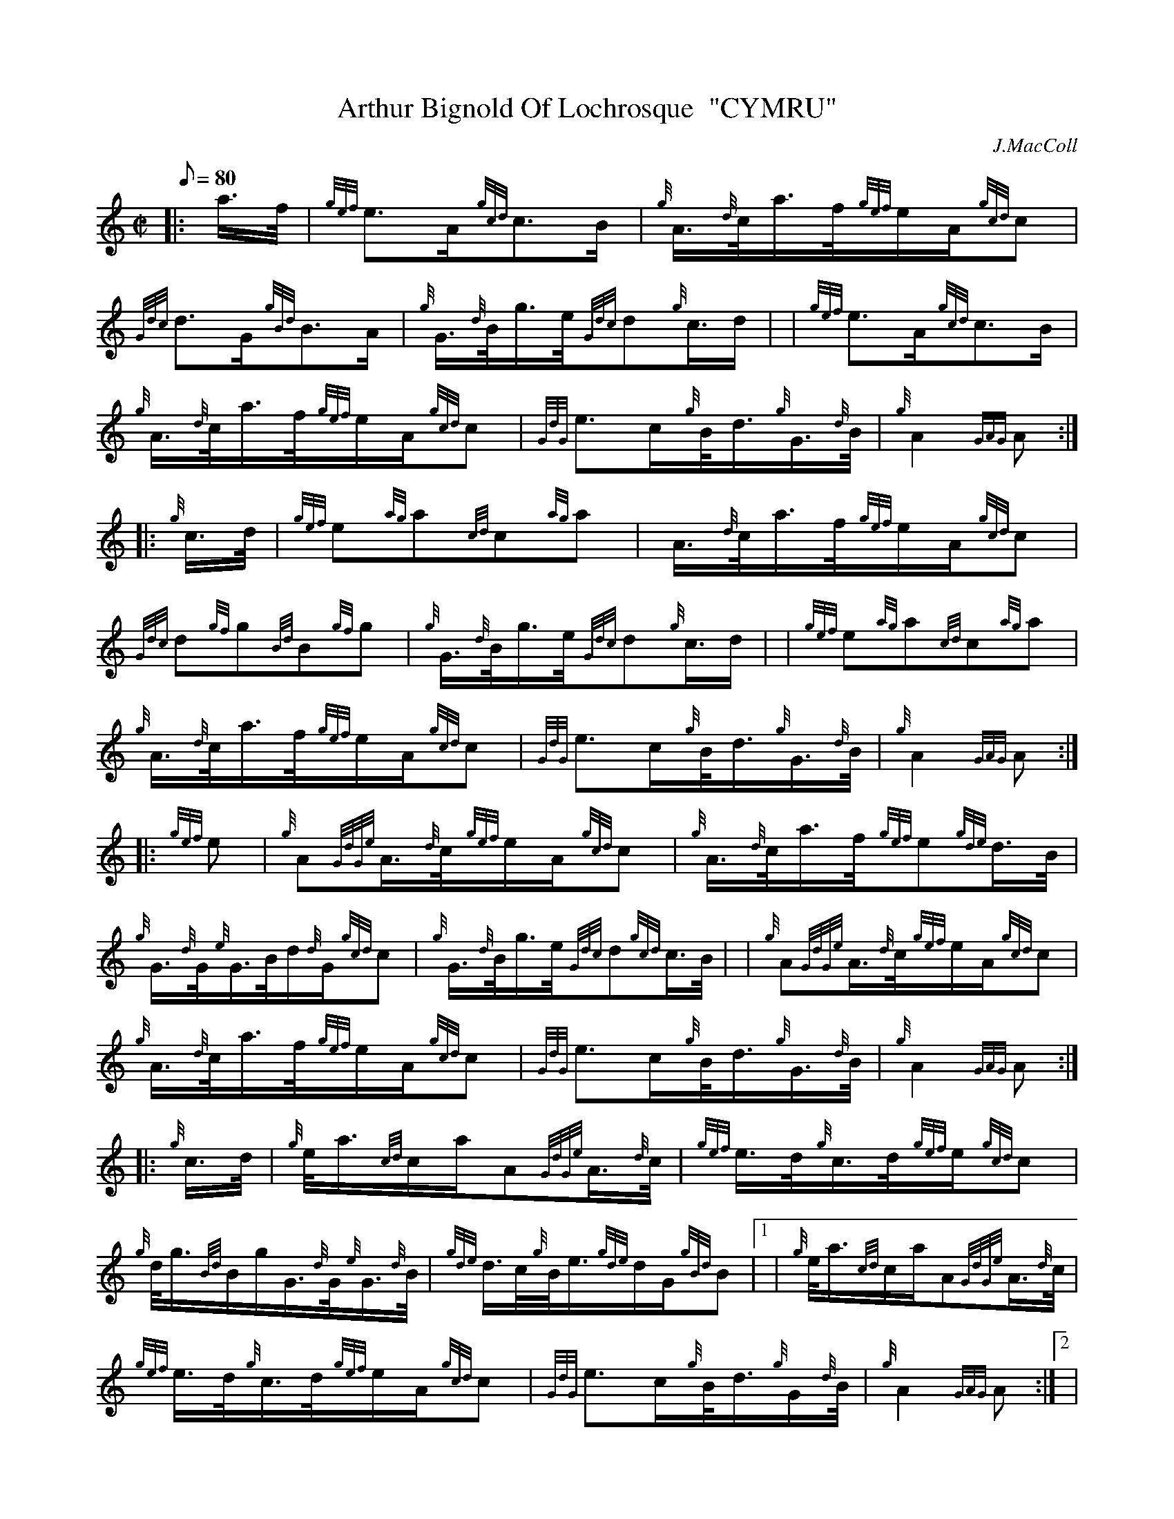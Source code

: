 X:1
T:Arthur Bignold Of Lochrosque  "CYMRU"
M:C|
L:1/8
Q:80
C:J.MacColl
S:March
K:HP
|: a3/4f/4|
{gef}e3/2A/2{gcd}c3/2B/2|
{g}A3/4{d}c/4a3/4f/4{gef}e/2A/2{gcd}c|  !
{Gdc}d3/2G/2{gBd}B3/2A/2|
{g}G3/4{d}B/4g3/4e/4{Gdc}d{g}c3/4d/2| |
{gef}e3/2A/2{gcd}c3/2B/2|  !
{g}A3/4{d}c/4a3/4f/4{gef}e/2A/2{gcd}c|
{GdG}e3/2c/2{g}B/4d3/4{g}G3/4{d}B/4|
{g}A2{GAG}A:| |:  !
{g}c3/4d/4|
{gef}e{ag}a{cd}c{ag}a|
A3/4{d}c/4a3/4f/4{gef}e/2A/2{gcd}c|  !
{Gdc}d{gf}g{Bd}B{gf}g|
{g}G3/4{d}B/4g3/4e/4{Gdc}d{g}c3/4d/2| |
{gef}e{ag}a{cd}c{ag}a|  !
{g}A3/4{d}c/4a3/4f/4{gef}e/2A/2{gcd}c|
{GdG}e3/2c/2{g}B/4d3/4{g}G3/4{d}B/4|
{g}A2{GAG}A:| |:  !
{gef}e|
{g}A{GdGe}A3/4{d}c/4{gef}e/2A/2{gcd}c|
{g}A3/4{d}c/4a3/4f/4{gef}e{gde}d3/4B/4|  !
{g}G3/4{d}G/4{e}G3/4B/4d/2{d}G/2{gcd}c|
{g}G3/4{d}B/4g3/4e/4{Gdc}d{gcd}c3/4B/4| |
{g}A{GdGe}A3/4{d}c/4{gef}e/2A/2{gcd}c|  !
{g}A3/4{d}c/4a3/4f/4{gef}e/2A/2{gcd}c|
{GdG}e3/2c/2{g}B/4d3/4{g}G3/4{d}B/4|
{g}A2{GAG}A:| |:  !
{g}c3/4d/4|
{g}e/4a3/4{cd}c/2a/2A{GdGe}A3/4{d}c/4|
{gef}e3/4d/4{g}c3/4d/4{gef}e/2{gcd}c|  !
{g}d/4g3/4{Bd}B/2g/2G3/4{d}G/4{e}G3/4{d}B/4|
{gde}d3/4c/4{g}B/4e3/4{gde}d/2G/2{gBd}B|1 |
{g}e/4a3/4{cd}c/2a/2A{GdGe}A3/4{d}c/4|  !
{gef}e3/4d/4{g}c3/4d/4{gef}e/2A/2{gcd}c|
{GdG}e3/2c/2{g}B/4d3/4{g}G/2{d}B/4|
{g}A2{GAG}A:|2 |  !
{g}A3/4B/4{GdG}c3/4d/4{g}c/4e3/4{g}A3/4{d}c/4|
{g}d/4f3/4{g}c/4e3/4{gef}e/2A/2{gcd}c|
{GdG}e3/2c/2{g}B/4d3/4{g}G/2{d}B/4|  !
{g}A2{GAG}A|]

